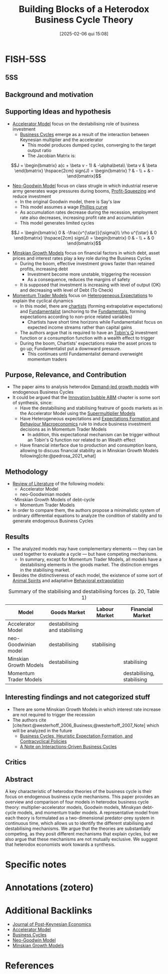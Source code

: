 #+title:      Building Blocks of a Heterodox Business Cycle Theory
#+date:       [2025-02-06 qui 15:08]
#+filetags:   :bib:
#+identifier: 20250206T150809
#+OPTIONS: num:nil ^:{} toc:nil
#+BIBLIOGRAPHY: ~/Org/zotero_refs.bib
#+cite_export: csl apa.csl
#+reference:  calvertjump_2023_building



* FISH-5SS


** 5SS


** Background and motivation


** Supporting Ideas and hypothesis

- [[denote:20250202T114158][Accelerator Model]] focus on the destabilising role of business investment
  - [[denote:20240708T155635][Business Cycles]] emerge as a result of the interaction between Keynesian multiplier and the accelerator
    - This model produces dumped cycles, converging to the target output ratio
    - The Jacobian Matrix is:

\[J =
    \begin{bmatrix}
        a(c + \beta v - 1) & -\alpha\beta\\
        \beta v & \beta
    \end{bmatrix} \hspace{2cm}
    sign(J) =
    \begin{bmatrix}
        ? & - \\
        + & -
    \end{bmatrix}\]

- [[denote:20250203T182022][Neo-Goodwin Model]] focus on class strugle in which industrial reserve army generates wage pressures during booms, [[denote:20250202T120140][Profit-Squeezing]] and reduce investment
  - In the original Goodwin model, there is Say's law
  - This model assumes a wage [[denote:20250202T120321][Phillips curve]]
  - As accumulation rates decrease during the recession, employment rate also decreases, increasing profit rate and accumulation
  - This model generates limited cycles

\[J =
    \begin{bmatrix}
        0 & -\frac{v^{\star}}{\sigma}\\
        \rho u^{\star} & 0
    \end{bmatrix} \hspace{2cm}
    sign(J) =
    \begin{bmatrix}
        0 & - \\
        + & 0
    \end{bmatrix}\]

- [[denote:20250203T181356][Minskian Growth Models]] focus on financial factors in which debt, asset prices and interest rates play a key role during the Business Cycles
  - During the boom, effective investment grows faster than retained profits, increasing debt
    - Investment become more unstable, triggering the recession
    - As a consequence, reduces the margins of safety
  - It is supposed that investment is increasing with level of output (OK) and decreasing with level of Debt (To Check)
- [[denote:20250203T181611][Momentum Trader Models]] focus on [[denote:20211215T182520][Heterogeneous Expectations]] to explain the cyclical dynamics
  - In this model, there are [[denote:20250202T121539][chartists]] (forming extrapolative expectations) and [[denote:20250203T173554][Fundamentalist]] (anchoring to the [[denote:20250203T173614][Fundamentals]], forming expectations according to non-price related variables)
    - Chartists have short time horizons while Fundamentalist focus on expected income streams rather than capital gains
  - The authors argue that is required to have an [[denote:20250202T114657][Tobin's Q]] investment function or a consumption function with a wealth effect to trigger
  - During the boom, Chartists' expectations make the asset prices to go up; Fundamentalist put a downward pressure.
    - This continues until Fundamentalist demand overweight momentum traders

** Purpose, Relevance, and Contribution

- The paper aims to analysis heterodox [[denote:20240707T182500][Demand-led growth models]] with endogenous Business Cycles
- It could be argued that the [[denote:20250202T120807][Innovation bubble ABM]] chapter is some sort of synthesis, since:
  - Have the destabilising and stabilising featrure of goods markets as in the Accelerator Model using the [[denote:20250203T184155][Supermultiplier Models]]
  - Have Heterogeneous expectations and [[denote:20240708T175224][Expectations Formation and Behaviour Macroeconomics]] rule to induce business investment decisions as in Momentum Trader Models
    - In addition, this expectational mechanism can be trigger without an Tobin's Q function nor related to an Wealth effect
  - Have financial interface due to production and consumption loans, allowing to discuss financial stability as in Minskian Growth Models following[cite:@pedrosa_2021_what]

** Methodology

- [[denote:20250202T120026][Review of Literature]] of the following models:
  - Accelerator Model
  - neo-Goodwinian models
  -Minskian Growth Models of debt-cycle
  - Momentum Trader Models
- In order to compare them, the authors propose a minimalistic system of ordinary differential equations to analyze the condition of stability and to generate endogenous Business Cycles

** Results

- The analyzed models may have complementary elements --- they can be used together to evaluate a cycle --- but have competing mechanisms.
  - In summary, except for Momentum Trader Models, all models have a destabilising elements in the goods market. The distinction emrges in the stabilising market.
- Besides the distinctiveness of each model, the existence of some sort of [[denote:20250202T114350][Animal Spirits]] and adaptative [[denote:20250202T115151][Behavioral extrapolation]]


#+CAPTION: Summary of the stabilising and destabilising forces (p. 20, Table 1)
|------------------------+-------------------------------+---------------+----------------------------|
|------------------------+-------------------------------+---------------+----------------------------|
| Model                  | Goods Market                  | Labour Market | Financial Market           |
|------------------------+-------------------------------+---------------+----------------------------|
| Accelerator Model      | destabilising and stabilising |               |                            |
| neo-Goodwinian model   | destabilising                 | stabilising   |                            |
| Minskian Growth Models | destabilising                 |               | stabilising                |
| Momentum Trader Models |                               |               | destabilising, stabilising |
|------------------------+-------------------------------+---------------+----------------------------|
|------------------------+-------------------------------+---------------+----------------------------|

** Interesting findings and not categorized stuff

- There are some Minskian Growth Models in which interest rate increase are not required to trigger the recession
- The authors cite [cite/text:@westerhoff_2006_Business;@westerhoff_2007_Note] which will be analyzed in the future
  - [[denote:20250206T143239][Business Cycles, Heuristic Expectation Formation, and Contracyclical Policies]]
  - [[denote:20250206T144122][A Note on Interactions-Driven Business Cycles]]

** Critics


** Abstract

#+BEGIN_ABSTRACT
A key characteristic of heterodox theories of the business cycle is their focus on endogenous business cycle mechanisms. This paper provides an overview and comparison of four models in heterodox business cycle theory: multiplier-accelerator models, Goodwin models, Minskyan debt-cycle models, and momentum trader models. A representative model from each theory is formulated as a two-dimensional predator-prey system in continuous time, which allows us to identify the different stabilising and destabilising mechanisms. We argue that the theories are substantially competing, as they posit different mechanisms that explain cycles, but we also argue that these mechanisms are not mutually exclusive. We suggest that heterodox economists work towards a synthesis.
#+END_ABSTRACT


* Specific notes

* Annotations (zotero)

* Additional Backlinks

- [[denote:20250205T180642][Journal of Post-Keynesian Economics]]
- [[denote:20250202T114158][Accelerator Model]]
- [[denote:20240708T155635][Business Cycles]]
- [[denote:20250203T182022][Neo-Goodwin Model]]
- [[denote:20250203T181356][Minskian Growth Models]]

* References



#+print_bibliography:
